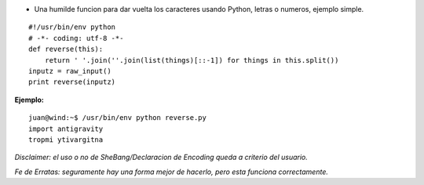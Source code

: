 .. title: Reverse (a.k.a. "esrever")


* Una humilde funcion para dar vuelta los caracteres usando Python, letras o numeros, ejemplo simple.

::

    #!/usr/bin/env python
    # -*- coding: utf-8 -*-
    def reverse(this):
        return ' '.join(''.join(list(things)[::-1]) for things in this.split())
    inputz = raw_input()
    print reverse(inputz)


**Ejemplo:**

::

   juan@wind:~$ /usr/bin/env python reverse.py
   import antigravity
   tropmi ytivargitna

*Disclaimer: el uso o no de SheBang/Declaracion de Encoding queda a criterio del usuario.*

*Fe de Erratas: seguramente hay una forma mejor de hacerlo, pero esta funciona correctamente.*

